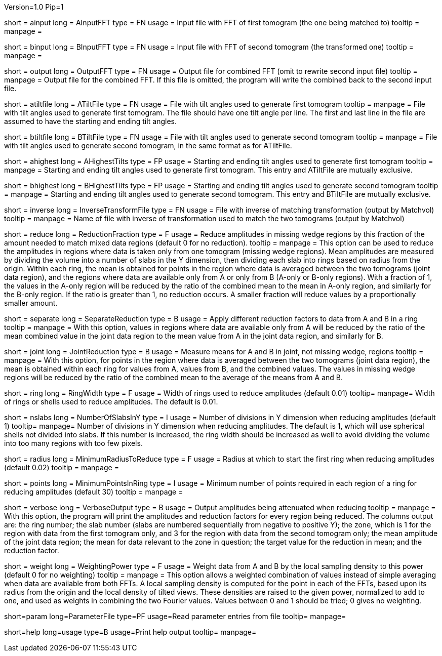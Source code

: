 Version=1.0
Pip=1

[Field = AInputFFT]
short = ainput
long = AInputFFT
type = FN
usage = Input file with FFT of first tomogram (the one being matched to)
tooltip =
manpage = 

[Field = BInputFFT]
short = binput
long = BInputFFT
type = FN
usage = Input file with FFT of second tomogram (the transformed one)
tooltip =
manpage = 

[Field = OutputFFT]
short = output
long = OutputFFT
type = FN
usage = Output file for combined FFT (omit to rewrite second input file)
tooltip =
manpage = Output file for the combined FFT.  If this file is omitted, the
program will write the combined back to the second input file.

[Field = ATiltFile]
short = atiltfile
long = ATiltFile
type = FN
usage = File with tilt angles used to generate first tomogram
tooltip = 
manpage = File with tilt angles used to generate first tomogram.  The file
should have one tilt angle per line.  The first and last line in the file
are assumed to have the starting and ending tilt angles.

[Field = BTiltFile]
short = btiltfile
long = BTiltFile
type = FN
usage = File with tilt angles used to generate second tomogram
tooltip = 
manpage = File with tilt angles used to generate second tomogram, in the
same format as for ATiltFile.

[Field = AHighestTilts]
short = ahighest
long = AHighestTilts
type = FP
usage = Starting and ending tilt angles used to generate first tomogram
tooltip = 
manpage = Starting and ending tilt angles used to generate first tomogram.
This entry and ATiltFile are mutually exclusive.

[Field = BHighestTilts]
short = bhighest
long = BHighestTilts
type = FP
usage = Starting and ending tilt angles used to generate second tomogram
tooltip = 
manpage = Starting and ending tilt angles used to generate second tomogram.
This entry and BTiltFile are mutually exclusive.

[Field = InverseTransformFile]
short = inverse
long = InverseTransformFile
type = FN
usage = File with inverse of matching transformation (output by Matchvol)
tooltip = 
manpage = Name of file with inverse of transformation used to match the two
tomograms (output by Matchvol)

[Field = ReductionFraction]
short = reduce
long = ReductionFraction
type = F
usage = Reduce amplitudes in missing wedge regions by this fraction of the
amount needed to match mixed data regions (default 0 for no 
reduction).
tooltip =
manpage = This option can be used to reduce the amplitudes in regions 
where data is taken only from one tomogram (missing wedge regions). 
Mean amplitudes are measured by dividing the volume into a number of slabs in
the Y dimension, then dividing each slab into rings based on radius from the
origin.  Within each ring, the mean is obtained for points in the region where 
data is averaged between the two tomograms (joint data region), and the
regions where data are available only from A or only from B (A-only or B-only
regions).  With a fraction of 1, the values in the A-only region will be
reduced by the ratio of the combined mean to the mean in A-only region, and
similarly for the B-only region.  If the ratio is greater than 1, no reduction
occurs.  A smaller fraction will reduce values by a proportionally smaller
amount.

[Field = SeparateReduction]
short = separate
long = SeparateReduction
type = B
usage = Apply different reduction factors to data from A and B in a ring
tooltip =
manpage = With this option, values in regions where data are available only
from A will be reduced by the ratio of the mean combined value in the 
joint data region to the mean value from A in the joint data region, and
similarly for B.

[Field = JointReduction]
short = joint
long = JointReduction
type = B
usage = Measure means for A and B in joint, not missing wedge, regions
tooltip =
manpage = With this option, for points in the region where data is averaged
between the two tomograms (joint data region), the mean is obtained within
each ring for values from A, values from B, and the combined values.  The
values in missing wedge regions will be reduced by the ratio of the combined
mean to the average of the means from A and B.

[Field = RingWidth]
short = ring
long = RingWidth
type = F
usage = Width of rings used to reduce amplitudes (default 0.01)
tooltip=
manpage= Width of rings or shells used to reduce amplitudes.  The default is
0.01.

[Field = NumberOfSlabsInY]
short = nslabs
long = NumberOfSlabsInY
type = I
usage = Number of divisions in Y dimension when reducing amplitudes 
(default 1)
tooltip=
manpage= Number of divisions in Y dimension when reducing amplitudes.  The
default is 1, which will use spherical shells not divided into slabs.  If
this number is increased, the ring width should be increased as well to avoid
dividing the volume into too many regions with too few pixels.

[Field = MinimumRadiusToReduce]
short = radius
long = MinimumRadiusToReduce
type = F
usage = Radius at which to start the first ring when reducing amplitudes
(default 0.02)
tooltip = 
manpage =

[Field = MinimumPointsInRing]
short = points
long = MinimumPointsInRing
type = I
usage = Minimum number of points required in each region of a ring for
reducing amplitudes (default 30)
tooltip =
manpage =

[Field = VerboseOutput]
short = verbose
long = VerboseOutput
type = B
usage = Output amplitudes being attenuated when reducing
tooltip =
manpage = With this option, the program will print the amplitudes and
reduction factors for every region being reduced.  The columns output are:
the ring number; the slab number (slabs are numbered sequentially from 
negative to positive Y); the zone, which is
1 for the region with data from the first tomogram only, and 3 for the region
with data from the second tomogram only; the mean amplitude of the joint data
region; the mean for data relevant to the zone in question; the target value
for the reduction in mean; and the reduction factor.

[Field = WeightingPower]
short = weight
long = WeightingPower
type = F
usage = Weight data from A and B by the local sampling density to this power
(default 0 for no weighting)
tooltip =
manpage = This option allows a weighted combination of values instead of
simple averaging when data are available from both FFTs.
A local sampling density is computed for the
point in each of the FFTs, based upon its radius from the origin and the local 
density of tilted views.  These densities are raised to the given power,
normalized to add to one, and used as weights in combining the two Fourier
values.  Values between 0 and 1 should be tried; 0 gives no weighting.

[Field = ParameterFile]
short=param
long=ParameterFile
type=PF
usage=Read parameter entries from file
tooltip=
manpage=

[Field = usage]
short=help
long=usage
type=B
usage=Print help output
tooltip=
manpage=
